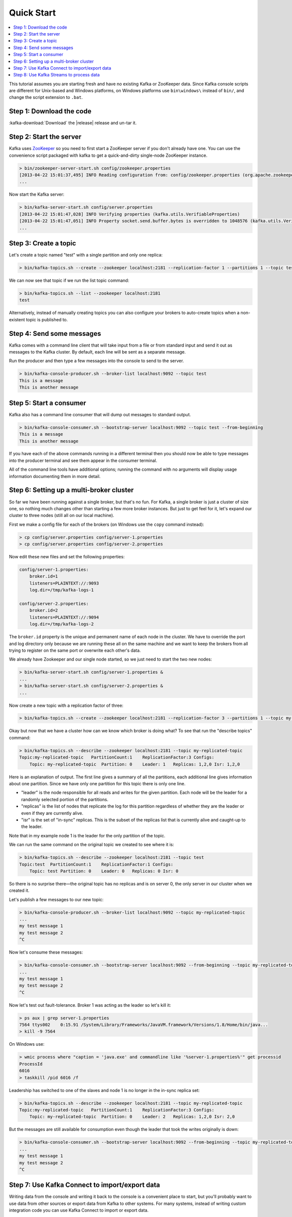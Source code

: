 .. _ak-quickstart:

Quick Start
===========

.. contents::
    :local:

This tutorial assumes you are starting fresh and have no existing Kafka
or ZooKeeper data. Since Kafka console scripts are different for
Unix-based and Windows platforms, on Windows platforms use
``bin\windows\`` instead of ``bin/``, and change the script extension to
``.bat``.

.. _quickstart_download:

=========================
Step 1: Download the code
=========================

:kafka-download:`Download` the |release| release and un-tar it.

.. codewithvars:: bash

    > tar -xzf kafka_2.11-|release|.tgz
    > cd kafka_2.11-|release|

.. _quickstart_startserver:

========================
Step 2: Start the server
========================

Kafka uses `ZooKeeper <https://zookeeper.apache.org/>`__ so you need to
first start a ZooKeeper server if you don't already have one. You can
use the convenience script packaged with kafka to get a quick-and-dirty
single-node ZooKeeper instance.

.. code:: bash

    > bin/zookeeper-server-start.sh config/zookeeper.properties
    [2013-04-22 15:01:37,495] INFO Reading configuration from: config/zookeeper.properties (org.apache.zookeeper.server.quorum.QuorumPeerConfig)
    ...

Now start the Kafka server:

.. code:: bash

    > bin/kafka-server-start.sh config/server.properties
    [2013-04-22 15:01:47,028] INFO Verifying properties (kafka.utils.VerifiableProperties)
    [2013-04-22 15:01:47,051] INFO Property socket.send.buffer.bytes is overridden to 1048576 (kafka.utils.VerifiableProperties)
    ...

.. _quickstart_createtopic:

======================
Step 3: Create a topic
======================

Let's create a topic named "test" with a single partition and only one
replica:

.. code:: bash

    > bin/kafka-topics.sh --create --zookeeper localhost:2181 --replication-factor 1 --partitions 1 --topic test

We can now see that topic if we run the list topic command:

.. code:: bash

    > bin/kafka-topics.sh --list --zookeeper localhost:2181
    test

Alternatively, instead of manually creating topics you can also
configure your brokers to auto-create topics when a non-existent topic
is published to.

.. _quickstart_send:

==========================
Step 4: Send some messages
==========================

Kafka comes with a command line client that will take input from a file
or from standard input and send it out as messages to the Kafka cluster.
By default, each line will be sent as a separate message.

Run the producer and then type a few messages into the console to send
to the server.

.. code:: bash

    > bin/kafka-console-producer.sh --broker-list localhost:9092 --topic test
    This is a message
    This is another message

.. _quickstart_consume:

========================
Step 5: Start a consumer
========================

Kafka also has a command line consumer that will dump out messages to
standard output.

.. code:: bash

    > bin/kafka-console-consumer.sh --bootstrap-server localhost:9092 --topic test --from-beginning
    This is a message
    This is another message

If you have each of the above commands running in a different terminal
then you should now be able to type messages into the producer terminal
and see them appear in the consumer terminal.

All of the command line tools have additional options; running the
command with no arguments will display usage information documenting
them in more detail.

.. _quickstart_multibroker:

=========================================
Step 6: Setting up a multi-broker cluster
=========================================

So far we have been running against a single broker, but that's no fun.
For Kafka, a single broker is just a cluster of size one, so nothing
much changes other than starting a few more broker instances. But just
to get feel for it, let's expand our cluster to three nodes (still all
on our local machine).

First we make a config file for each of the brokers (on Windows use the
``copy`` command instead):

.. code:: bash

    > cp config/server.properties config/server-1.properties
    > cp config/server.properties config/server-2.properties

Now edit these new files and set the following properties:

.. code:: bash


    config/server-1.properties:
        broker.id=1
        listeners=PLAINTEXT://:9093
        log.dir=/tmp/kafka-logs-1

    config/server-2.properties:
        broker.id=2
        listeners=PLAINTEXT://:9094
        log.dir=/tmp/kafka-logs-2

The ``broker.id`` property is the unique and permanent name of each node
in the cluster. We have to override the port and log directory only
because we are running these all on the same machine and we want to keep
the brokers from all trying to register on the same port or overwrite
each other's data.

We already have Zookeeper and our single node started, so we just need
to start the two new nodes:

.. code:: bash

    > bin/kafka-server-start.sh config/server-1.properties &
    ...
    > bin/kafka-server-start.sh config/server-2.properties &
    ...

Now create a new topic with a replication factor of three:

.. code:: bash

    > bin/kafka-topics.sh --create --zookeeper localhost:2181 --replication-factor 3 --partitions 1 --topic my-replicated-topic

Okay but now that we have a cluster how can we know which broker is
doing what? To see that run the "describe topics" command:

.. code:: bash

    > bin/kafka-topics.sh --describe --zookeeper localhost:2181 --topic my-replicated-topic
    Topic:my-replicated-topic   PartitionCount:1    ReplicationFactor:3 Configs:
        Topic: my-replicated-topic  Partition: 0    Leader: 1   Replicas: 1,2,0 Isr: 1,2,0

Here is an explanation of output. The first line gives a summary of all
the partitions, each additional line gives information about one
partition. Since we have only one partition for this topic there is only
one line.

-  "leader" is the node responsible for all reads and writes for the
   given partition. Each node will be the leader for a randomly selected
   portion of the partitions.
-  "replicas" is the list of nodes that replicate the log for this
   partition regardless of whether they are the leader or even if they
   are currently alive.
-  "isr" is the set of "in-sync" replicas. This is the subset of the
   replicas list that is currently alive and caught-up to the leader.

Note that in my example node 1 is the leader for the only partition of
the topic.

We can run the same command on the original topic we created to see
where it is:

.. code:: bash

    > bin/kafka-topics.sh --describe --zookeeper localhost:2181 --topic test
    Topic:test  PartitionCount:1    ReplicationFactor:1 Configs:
        Topic: test Partition: 0    Leader: 0   Replicas: 0 Isr: 0

So there is no surprise there—the original topic has no replicas and is
on server 0, the only server in our cluster when we created it.

Let's publish a few messages to our new topic:

.. code:: bash

    > bin/kafka-console-producer.sh --broker-list localhost:9092 --topic my-replicated-topic
    ...
    my test message 1
    my test message 2
    ^C

Now let's consume these messages:

.. code:: bash

    > bin/kafka-console-consumer.sh --bootstrap-server localhost:9092 --from-beginning --topic my-replicated-topic
    ...
    my test message 1
    my test message 2
    ^C

Now let's test out fault-tolerance. Broker 1 was acting as the leader so
let's kill it:

.. code:: bash

    > ps aux | grep server-1.properties
    7564 ttys002    0:15.91 /System/Library/Frameworks/JavaVM.framework/Versions/1.8/Home/bin/java...
    > kill -9 7564

On Windows use:

.. code:: bash

    > wmic process where "caption = 'java.exe' and commandline like '%server-1.properties%'" get processid
    ProcessId
    6016
    > taskkill /pid 6016 /f

Leadership has switched to one of the slaves and node 1 is no longer in
the in-sync replica set:

.. code:: bash

    > bin/kafka-topics.sh --describe --zookeeper localhost:2181 --topic my-replicated-topic
    Topic:my-replicated-topic   PartitionCount:1    ReplicationFactor:3 Configs:
        Topic: my-replicated-topic  Partition: 0    Leader: 2   Replicas: 1,2,0 Isr: 2,0

But the messages are still available for consumption even though the
leader that took the writes originally is down:

.. code:: bash

    > bin/kafka-console-consumer.sh --bootstrap-server localhost:9092 --from-beginning --topic my-replicated-topic
    ...
    my test message 1
    my test message 2
    ^C

.. _quickstart_kafkaconnect:

===============================================
Step 7: Use Kafka Connect to import/export data
===============================================

Writing data from the console and writing it back to the console is a
convenient place to start, but you'll probably want to use data from
other sources or export data from Kafka to other systems. For many
systems, instead of writing custom integration code you can use Kafka
Connect to import or export data.

Kafka Connect is a tool included with Kafka that imports and exports
data to Kafka. It is an extensible tool that runs *connectors*, which
implement the custom logic for interacting with an external system. In
this quickstart we'll see how to run Kafka Connect with simple
connectors that import data from a file to a Kafka topic and export data
from a Kafka topic to a file.

First, we'll start by creating some seed data to test with:

.. code:: bash

    > echo -e "foo\nbar" > test.txt

Or on Windows:

.. code:: bash

    > echo foo> test.txt
    > echo bar>> test.txt

Next, we'll start two connectors running in *standalone* mode, which
means they run in a single, local, dedicated process. We provide three
configuration files as parameters. The first is always the configuration
for the Kafka Connect process, containing common configuration such as
the Kafka brokers to connect to and the serialization format for data.
The remaining configuration files each specify a connector to create.
These files include a unique connector name, the connector class to
instantiate, and any other configuration required by the connector.

.. code:: bash

    > bin/connect-standalone.sh config/connect-standalone.properties config/connect-file-source.properties config/connect-file-sink.properties

These sample configuration files, included with Kafka, use the default
local cluster configuration you started earlier and create two
connectors: the first is a source connector that reads lines from an
input file and produces each to a Kafka topic and the second is a sink
connector that reads messages from a Kafka topic and produces each as a
line in an output file.

During startup you'll see a number of log messages, including some
indicating that the connectors are being instantiated. Once the Kafka
Connect process has started, the source connector should start reading
lines from ``test.txt`` and producing them to the topic
``connect-test``, and the sink connector should start reading messages
from the topic ``connect-test`` and write them to the file
``test.sink.txt``. We can verify the data has been delivered through the
entire pipeline by examining the contents of the output file:

.. code:: bash

    > more test.sink.txt
    foo
    bar

Note that the data is being stored in the Kafka topic ``connect-test``,
so we can also run a console consumer to see the data in the topic (or
use custom consumer code to process it):

.. code:: bash

    > bin/kafka-console-consumer.sh --bootstrap-server localhost:9092 --topic connect-test --from-beginning
    {"schema":{"type":"string","optional":false},"payload":"foo"}
    {"schema":{"type":"string","optional":false},"payload":"bar"}
    ...

The connectors continue to process data, so we can add data to the file
and see it move through the pipeline:

.. code:: bash

    > echo Another line>> test.txt

You should see the line appear in the console consumer output and in the
sink file.

.. _quickstart_kafkastreams:

=========================================
Step 8: Use Kafka Streams to process data
=========================================

Kafka Streams is a client library for building mission-critical
real-time applications and microservices, where the input and/or output
data is stored in Kafka clusters. Kafka Streams combines the simplicity
of writing and deploying standard Java and Scala applications on the
client side with the benefits of Kafka's server-side cluster technology
to make these applications highly scalable, elastic, fault-tolerant,
distributed, and much more. This :ref:`quickstart example <streams_quickstart>` will
demonstrate how to run a streaming application coded in this library.

